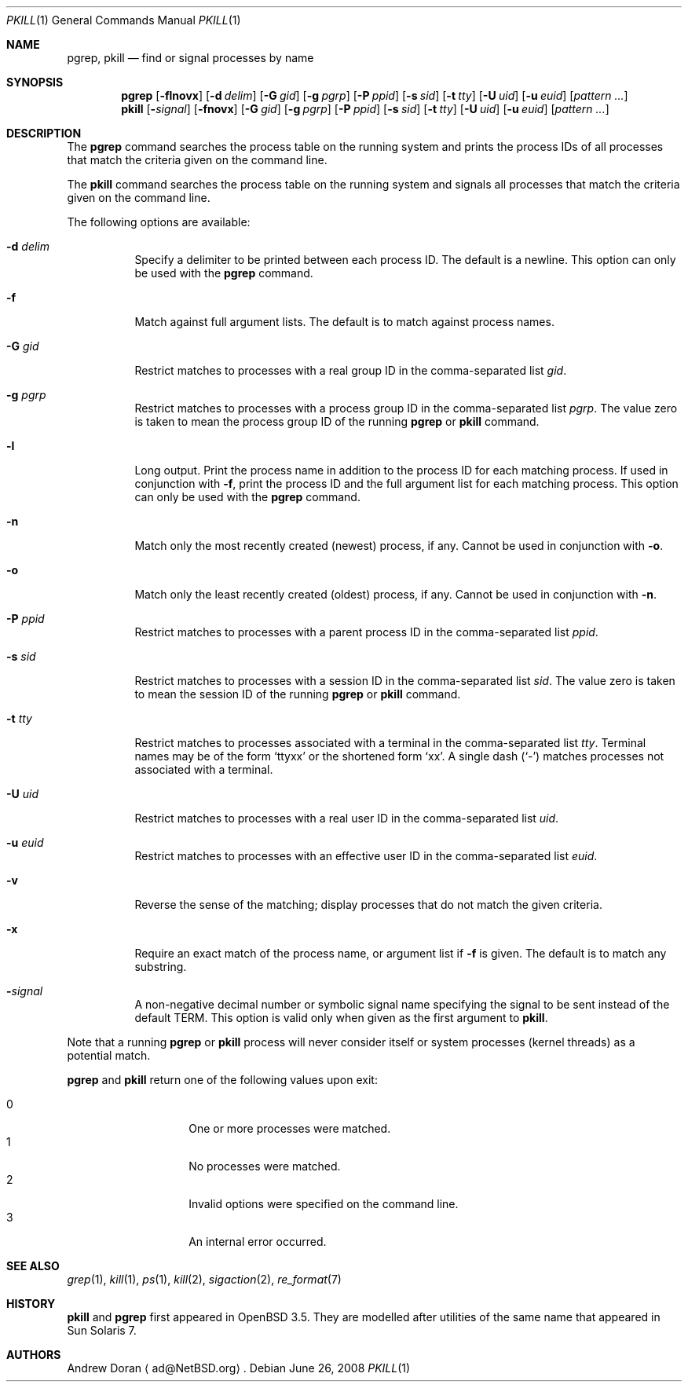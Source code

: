 .\"	$OpenBSD: pkill.1,v 1.13 2009/03/26 08:38:39 sobrado Exp $
.\"	$NetBSD: pkill.1,v 1.8 2003/02/14 15:59:18 grant Exp $
.\"
.\" Copyright (c) 2002 The NetBSD Foundation, Inc.
.\" All rights reserved.
.\"
.\" This code is derived from software contributed to The NetBSD Foundation
.\" by Andrew Doran.
.\"
.\" Redistribution and use in source and binary forms, with or without
.\" modification, are permitted provided that the following conditions
.\" are met:
.\" 1. Redistributions of source code must retain the above copyright
.\"    notice, this list of conditions and the following disclaimer.
.\" 2. Redistributions in binary form must reproduce the above copyright
.\"    notice, this list of conditions and the following disclaimer in the
.\"    documentation and/or other materials provided with the distribution.
.\"
.\" THIS SOFTWARE IS PROVIDED BY THE NETBSD FOUNDATION, INC. AND CONTRIBUTORS
.\" ``AS IS'' AND ANY EXPRESS OR IMPLIED WARRANTIES, INCLUDING, BUT NOT LIMITED
.\" TO, THE IMPLIED WARRANTIES OF MERCHANTABILITY AND FITNESS FOR A PARTICULAR
.\" PURPOSE ARE DISCLAIMED.  IN NO EVENT SHALL THE FOUNDATION OR CONTRIBUTORS
.\" BE LIABLE FOR ANY DIRECT, INDIRECT, INCIDENTAL, SPECIAL, EXEMPLARY, OR
.\" CONSEQUENTIAL DAMAGES (INCLUDING, BUT NOT LIMITED TO, PROCUREMENT OF
.\" SUBSTITUTE GOODS OR SERVICES; LOSS OF USE, DATA, OR PROFITS; OR BUSINESS
.\" INTERRUPTION) HOWEVER CAUSED AND ON ANY THEORY OF LIABILITY, WHETHER IN
.\" CONTRACT, STRICT LIABILITY, OR TORT (INCLUDING NEGLIGENCE OR OTHERWISE)
.\" ARISING IN ANY WAY OUT OF THE USE OF THIS SOFTWARE, EVEN IF ADVISED OF THE
.\" POSSIBILITY OF SUCH DAMAGE.
.\"
.Dd $Mdocdate: June 26 2008 $
.Dt PKILL 1
.Os
.Sh NAME
.Nm pgrep , pkill
.Nd find or signal processes by name
.Sh SYNOPSIS
.Nm pgrep
.Op Fl flnovx
.Op Fl d Ar delim
.Op Fl G Ar gid
.Op Fl g Ar pgrp
.Op Fl P Ar ppid
.Op Fl s Ar sid
.Op Fl t Ar tty
.Op Fl U Ar uid
.Op Fl u Ar euid
.Op Ar pattern ...
.Nm pkill
.Op Fl Ar signal
.Op Fl fnovx
.Op Fl G Ar gid
.Op Fl g Ar pgrp
.Op Fl P Ar ppid
.Op Fl s Ar sid
.Op Fl t Ar tty
.Op Fl U Ar uid
.Op Fl u Ar euid
.Op Ar pattern ...
.Sh DESCRIPTION
The
.Nm pgrep
command searches the process table on the running system and prints the
process IDs of all processes that match the criteria given on the command
line.
.Pp
The
.Nm pkill
command searches the process table on the running system and signals all
processes that match the criteria given on the command line.
.Pp
The following options are available:
.Bl -tag -width Ds
.It Fl d Ar delim
Specify a delimiter to be printed between each process ID.
The default is a newline.
This option can only be used with the
.Nm pgrep
command.
.It Fl f
Match against full argument lists.
The default is to match against process names.
.It Fl G Ar gid
Restrict matches to processes with a real group ID in the comma-separated
list
.Ar gid .
.It Fl g Ar pgrp
Restrict matches to processes with a process group ID in the comma-separated
list
.Ar pgrp .
The value zero is taken to mean the process group ID of the running
.Nm pgrep
or
.Nm pkill
command.
.It Fl l
Long output.
Print the process name in addition to the process ID for each matching
process.
If used in conjunction with
.Fl f ,
print the process ID and the full argument list for each matching process.
This option can only be used with the
.Nm pgrep
command.
.It Fl n
Match only the most recently created (newest) process, if any.
Cannot be used in conjunction with
.Fl o .
.It Fl o
Match only the least recently created (oldest) process, if any.
Cannot be used in conjunction with
.Fl n .
.It Fl P Ar ppid
Restrict matches to processes with a parent process ID in the
comma-separated list
.Ar ppid .
.It Fl s Ar sid
Restrict matches to processes with a session ID in the comma-separated
list
.Ar sid .
The value zero is taken to mean the session ID of the running
.Nm pgrep
or
.Nm pkill
command.
.It Fl t Ar tty
Restrict matches to processes associated with a terminal in the
comma-separated list
.Ar tty .
Terminal names may be of the form
.Sq ttyxx
or the shortened form
.Sq xx .
A single dash
.Pq Sq -
matches processes not associated with a terminal.
.It Fl U Ar uid
Restrict matches to processes with a real user ID in the comma-separated
list
.Ar uid .
.It Fl u Ar euid
Restrict matches to processes with an effective user ID in the
comma-separated list
.Ar euid .
.It Fl v
Reverse the sense of the matching; display processes that do not match the
given criteria.
.It Fl x
Require an exact match of the process name, or argument list if
.Fl f
is given.
The default is to match any substring.
.It Fl Ar signal
A non-negative decimal number or symbolic signal name specifying the signal
to be sent instead of the default TERM.
This option is valid only when given as the first argument to
.Nm pkill .
.El
.Pp
Note that a running
.Nm pgrep
or
.Nm pkill
process will never consider itself or system processes (kernel threads) as
a potential match.
.Pp
.Nm pgrep
and
.Nm pkill
return one of the following values upon exit:
.Pp
.Bl -tag -width Ds -offset indent -compact
.It 0
One or more processes were matched.
.It 1
No processes were matched.
.It 2
Invalid options were specified on the command line.
.It 3
An internal error occurred.
.El
.Sh SEE ALSO
.Xr grep 1 ,
.Xr kill 1 ,
.Xr ps 1 ,
.Xr kill 2 ,
.Xr sigaction 2 ,
.Xr re_format 7
.Sh HISTORY
.Nm pkill
and
.Nm pgrep
first appeared in
.Ox 3.5 .
They are modelled after utilities of the same name that appeared in Sun
Solaris 7.
.Sh AUTHORS
.An Andrew Doran
.Aq ad@NetBSD.org .
